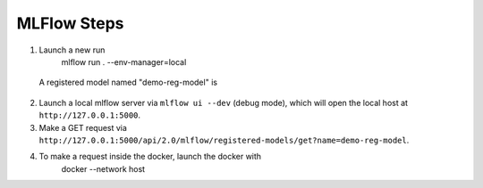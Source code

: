 MLFlow Steps
-------------

1. Launch a new run
     mlflow run . --env-manager=local
  A registered model named "demo-reg-model" is 
2. Launch a local mlflow server via ``mlflow ui --dev`` (debug mode), which will open the local host at ``http://127.0.0.1:5000``.
3. Make a GET request via ``http://127.0.0.1:5000/api/2.0/mlflow/registered-models/get?name=demo-reg-model``.
4. To make a request inside the docker, launch the docker with
    docker --network host

